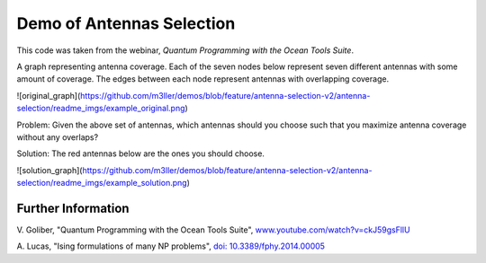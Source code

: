 Demo of Antennas Selection
===========================
This code was taken from the webinar, *Quantum Programming with the Ocean Tools Suite*.

A graph representing antenna coverage. Each of the seven nodes below represent seven
different antennas with some amount of coverage. The edges between each node represent
antennas with overlapping coverage.

![original_graph](https://github.com/m3ller/demos/blob/feature/antenna-selection-v2/antenna-selection/readme_imgs/example_original.png)

Problem: Given the above set of antennas, which antennas should you choose such that
you maximize antenna coverage without any overlaps?

Solution: The red antennas below are the ones you should choose.

![solution_graph](https://github.com/m3ller/demos/blob/feature/antenna-selection-v2/antenna-selection/readme_imgs/example_solution.png)

Further Information
-------------------
V. Goliber,
"Quantum Programming with the Ocean Tools Suite",
`www.youtube.com/watch?v=ckJ59gsFllU <https://www.youtube.com/watch?v=ckJ59gsFllU>`_

A. Lucas,
"Ising formulations of many NP problems",
`doi: 10.3389/fphy.2014.00005 <https://www.frontiersin.org/articles/10.3389/fphy.2014.00005/full>`_
